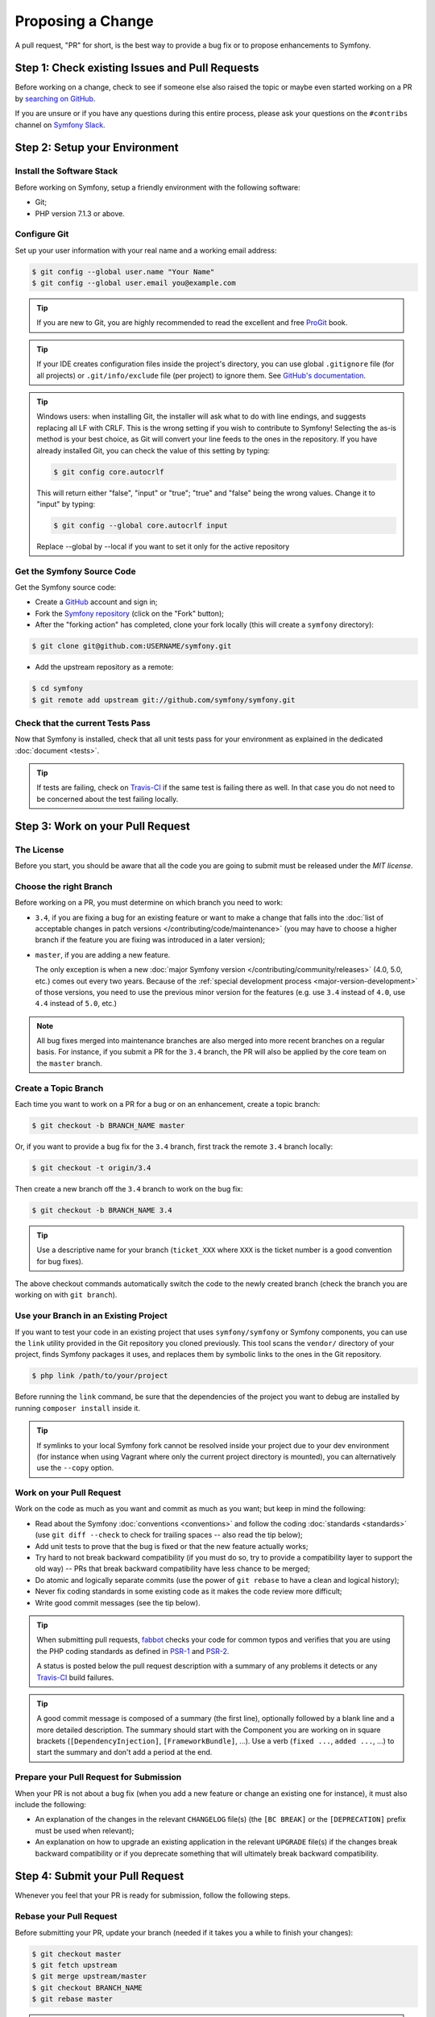 Proposing a Change
==================

A pull request, "PR" for short, is the best way to provide a bug fix or to
propose enhancements to Symfony.

Step 1: Check existing Issues and Pull Requests
-----------------------------------------------

Before working on a change, check to see if someone else also raised the topic
or maybe even started working on a PR by `searching on GitHub`_.

If you are unsure or if you have any questions during this entire process,
please ask your questions on the ``#contribs`` channel on `Symfony Slack`_.

.. _step-1-setup-your-environment:

Step 2: Setup your Environment
------------------------------

Install the Software Stack
~~~~~~~~~~~~~~~~~~~~~~~~~~

Before working on Symfony, setup a friendly environment with the following
software:

* Git;
* PHP version 7.1.3 or above.

Configure Git
~~~~~~~~~~~~~

Set up your user information with your real name and a working email address:

.. code-block:: terminal

    $ git config --global user.name "Your Name"
    $ git config --global user.email you@example.com

.. tip::

    If you are new to Git, you are highly recommended to read the excellent and
    free `ProGit`_ book.

.. tip::

    If your IDE creates configuration files inside the project's directory,
    you can use global ``.gitignore`` file (for all projects) or
    ``.git/info/exclude`` file (per project) to ignore them. See
    `GitHub's documentation`_.

.. tip::

    Windows users: when installing Git, the installer will ask what to do with
    line endings, and suggests replacing all LF with CRLF. This is the wrong
    setting if you wish to contribute to Symfony! Selecting the as-is method is
    your best choice, as Git will convert your line feeds to the ones in the
    repository. If you have already installed Git, you can check the value of
    this setting by typing:

    .. code-block:: terminal

        $ git config core.autocrlf

    This will return either "false", "input" or "true"; "true" and "false" being
    the wrong values. Change it to "input" by typing:

    .. code-block:: terminal

        $ git config --global core.autocrlf input

    Replace --global by --local if you want to set it only for the active
    repository

Get the Symfony Source Code
~~~~~~~~~~~~~~~~~~~~~~~~~~~

Get the Symfony source code:

* Create a `GitHub`_ account and sign in;

* Fork the `Symfony repository`_ (click on the "Fork" button);

* After the "forking action" has completed, clone your fork locally
  (this will create a ``symfony`` directory):

.. code-block:: terminal

      $ git clone git@github.com:USERNAME/symfony.git

* Add the upstream repository as a remote:

.. code-block:: terminal

      $ cd symfony
      $ git remote add upstream git://github.com/symfony/symfony.git

Check that the current Tests Pass
~~~~~~~~~~~~~~~~~~~~~~~~~~~~~~~~~

Now that Symfony is installed, check that all unit tests pass for your
environment as explained in the dedicated :doc:`document <tests>`.

.. tip::

    If tests are failing, check on `Travis-CI`_ if the same test is
    failing there as well. In that case you do not need to be concerned
    about the test failing locally.

.. _step-2-work-on-your-patch:

Step 3: Work on your Pull Request
---------------------------------

The License
~~~~~~~~~~~

Before you start, you should be aware that all the code you are going to submit
must be released under the *MIT license*.

Choose the right Branch
~~~~~~~~~~~~~~~~~~~~~~~

Before working on a PR, you must determine on which branch you need to
work:

* ``3.4``, if you are fixing a bug for an existing feature or want to make a
  change that falls into the :doc:`list of acceptable changes in patch versions
  </contributing/code/maintenance>` (you may have to choose a higher branch if
  the feature you are fixing was introduced in a later version);

* ``master``, if you are adding a new feature.

  The only exception is when a new :doc:`major Symfony version </contributing/community/releases>`
  (4.0, 5.0, etc.) comes out every two years. Because of the
  :ref:`special development process <major-version-development>` of those versions,
  you need to use the previous minor version for the features (e.g. use ``3.4``
  instead of ``4.0``, use ``4.4`` instead of ``5.0``, etc.)

.. note::

    All bug fixes merged into maintenance branches are also merged into more
    recent branches on a regular basis. For instance, if you submit a PR
    for the ``3.4`` branch, the PR will also be applied by the core team on
    the ``master`` branch.

Create a Topic Branch
~~~~~~~~~~~~~~~~~~~~~

Each time you want to work on a PR for a bug or on an enhancement, create a
topic branch:

.. code-block:: terminal

    $ git checkout -b BRANCH_NAME master

Or, if you want to provide a bug fix for the ``3.4`` branch, first track the remote
``3.4`` branch locally:

.. code-block:: terminal

    $ git checkout -t origin/3.4

Then create a new branch off the ``3.4`` branch to work on the bug fix:

.. code-block:: terminal

    $ git checkout -b BRANCH_NAME 3.4

.. tip::

    Use a descriptive name for your branch (``ticket_XXX`` where ``XXX`` is the
    ticket number is a good convention for bug fixes).

The above checkout commands automatically switch the code to the newly created
branch (check the branch you are working on with ``git branch``).

Use your Branch in an Existing Project
~~~~~~~~~~~~~~~~~~~~~~~~~~~~~~~~~~~~~~

If you want to test your code in an existing project that uses ``symfony/symfony``
or Symfony components, you can use the ``link`` utility provided in the Git repository
you cloned previously.
This tool scans the ``vendor/`` directory of your project, finds Symfony packages it
uses, and replaces them by symbolic links to the ones in the Git repository.

.. code-block:: terminal

    $ php link /path/to/your/project

Before running the ``link`` command, be sure that the dependencies of the project you
want to debug are installed by running ``composer install`` inside it.

.. tip::

    If symlinks to your local Symfony fork cannot be resolved inside your project due to 
    your dev environment (for instance when using Vagrant where only the current project 
    directory is mounted), you can alternatively use the ``--copy`` option.

.. _work-on-your-patch:

Work on your Pull Request
~~~~~~~~~~~~~~~~~~~~~~~~~

Work on the code as much as you want and commit as much as you want; but keep
in mind the following:

* Read about the Symfony :doc:`conventions <conventions>` and follow the
  coding :doc:`standards <standards>` (use ``git diff --check`` to check for
  trailing spaces -- also read the tip below);

* Add unit tests to prove that the bug is fixed or that the new feature
  actually works;

* Try hard to not break backward compatibility (if you must do so, try to
  provide a compatibility layer to support the old way) -- PRs that break
  backward compatibility have less chance to be merged;

* Do atomic and logically separate commits (use the power of ``git rebase`` to
  have a clean and logical history);

* Never fix coding standards in some existing code as it makes the code review
  more difficult;

* Write good commit messages (see the tip below).

.. tip::

    When submitting pull requests, `fabbot`_ checks your code
    for common typos and verifies that you are using the PHP coding standards
    as defined in `PSR-1`_ and `PSR-2`_.

    A status is posted below the pull request description with a summary
    of any problems it detects or any `Travis-CI`_ build failures.

.. tip::

    A good commit message is composed of a summary (the first line),
    optionally followed by a blank line and a more detailed description. The
    summary should start with the Component you are working on in square
    brackets (``[DependencyInjection]``, ``[FrameworkBundle]``, ...). Use a
    verb (``fixed ...``, ``added ...``, ...) to start the summary and don't
    add a period at the end.

.. _prepare-your-patch-for-submission:

Prepare your Pull Request for Submission
~~~~~~~~~~~~~~~~~~~~~~~~~~~~~~~~~~~~~~~~

When your PR is not about a bug fix (when you add a new feature or change
an existing one for instance), it must also include the following:

* An explanation of the changes in the relevant ``CHANGELOG`` file(s) (the
  ``[BC BREAK]`` or the ``[DEPRECATION]`` prefix must be used when relevant);

* An explanation on how to upgrade an existing application in the relevant
  ``UPGRADE`` file(s) if the changes break backward compatibility or if you
  deprecate something that will ultimately break backward compatibility.

.. _step-4-submit-your-patch:

Step 4: Submit your Pull Request
--------------------------------

Whenever you feel that your PR is ready for submission, follow the
following steps.

.. _rebase-your-patch:

Rebase your Pull Request
~~~~~~~~~~~~~~~~~~~~~~~~

Before submitting your PR, update your branch (needed if it takes you a
while to finish your changes):

.. code-block:: terminal

    $ git checkout master
    $ git fetch upstream
    $ git merge upstream/master
    $ git checkout BRANCH_NAME
    $ git rebase master

.. tip::

    Replace ``master`` with the branch you selected previously (e.g. ``3.4``)
    if you are working on a bug fix.

When doing the ``rebase`` command, you might have to fix merge conflicts.
``git status`` will show you the *unmerged* files. Resolve all the conflicts,
then continue the rebase:

.. code-block:: terminal

    $ git add ... # add resolved files
    $ git rebase --continue

Check that all tests still pass and push your branch remotely:

.. code-block:: terminal

    $ git push --force origin BRANCH_NAME

.. _contributing-code-pull-request:

Make a Pull Request
~~~~~~~~~~~~~~~~~~~

You can now make a pull request on the ``symfony/symfony`` GitHub repository.

.. tip::

    Take care to point your pull request towards ``symfony:3.4`` if you want
    the core team to pull a bug fix based on the ``3.4`` branch.

To ease the core team work, always include the modified components in your
pull request message, like in:

.. code-block:: text

    [Yaml] fixed something
    [Form] [Validator] [FrameworkBundle] added something

The default pull request description contains a table which you must fill in
with the appropriate answers. This ensures that contributions may be reviewed
without needless feedback loops and that your contributions can be included into
Symfony as quickly as possible.

Some answers to the questions trigger some more requirements:

* If you answer yes to "Bug fix?", check if the bug is already listed in the
  Symfony issues and reference it/them in "Fixed tickets";

* If you answer yes to "New feature?", you must submit a pull request to the
  documentation and reference it under the "Doc PR" section;

* If you answer yes to "BC breaks?", the PR must contain updates to the
  relevant ``CHANGELOG`` and ``UPGRADE`` files;

* If you answer yes to "Deprecations?", the PR must contain updates to the
  relevant ``CHANGELOG`` and ``UPGRADE`` files;

* If you answer no to "Tests pass", you must add an item to a todo-list with
  the actions that must be done to fix the tests;

* If the "license" is not MIT, just don't submit the pull request as it won't
  be accepted anyway.

If some of the previous requirements are not met, create a todo-list and add
relevant items:

.. code-block:: text

    - [ ] fix the tests as they have not been updated yet
    - [ ] submit changes to the documentation
    - [ ] document the BC breaks

If the code is not finished yet because you don't have time to finish it or
because you want early feedback on your work, add an item to todo-list:

.. code-block:: text

    - [ ] finish the code
    - [ ] gather feedback for my changes

As long as you have items in the todo-list, please prefix the pull request
title with "[WIP]". If you do not yet want to trigger the automated tests,
you can also set the PR to `draft status`_.

In the pull request description, give as much detail as possible about your
changes (don't hesitate to give code examples to illustrate your points). If
your pull request is about adding a new feature or modifying an existing one,
explain the rationale for the changes. The pull request description helps the
code review and it serves as a reference when the code is merged (the pull
request description and all its associated comments are part of the merge
commit message).

In addition to this "code" pull request, you must also send a pull request to
the `documentation repository`_ to update the documentation when appropriate.

Step 5: Receiving Feedback
--------------------------

We ask all contributors to follow some
:doc:`best practices </contributing/community/reviews>`
to ensure a constructive feedback process.

If you think someone fails to keep this advice in mind and you want another
perspective, please join the ``#contribs`` channel on `Symfony Slack`_. If you
receive feedback you find abusive please contact the
:doc:`CARE team </contributing/code_of_conduct/care_team>`.

The :doc:`core team </contributing/code/core_team>` is responsible for deciding
which PR gets merged, so their feedback is the most relevant. So do not feel
pressured to refactor your code immediately when someone provides feedback.

.. _rework-your-patch:

Rework your Pull Request
~~~~~~~~~~~~~~~~~~~~~~~~

Based on the feedback on the pull request, you might need to rework your
PR. Before re-submitting the PR, rebase with ``upstream/master`` or
``upstream/3.4``, don't merge; and force the push to the origin:

.. code-block:: terminal

    $ git rebase -f upstream/master
    $ git push --force origin BRANCH_NAME

.. note::

    When doing a ``push --force``, always specify the branch name explicitly
    to avoid messing other branches in the repository (``--force`` tells Git
    that you really want to mess with things so do it carefully).

Moderators earlier asked you to "squash" your commits. This means you will
convert many commits to one commit. This is no longer necessary today, because
Symfony project uses a proprietary tool which automatically squashes all commits
before merging.

.. _ProGit: https://git-scm.com/book
.. _GitHub: https://github.com/join
.. _`GitHub's documentation`: https://help.github.com/github/using-git/ignoring-files
.. _Symfony repository: https://github.com/symfony/symfony
.. _`documentation repository`: https://github.com/symfony/symfony-docs
.. _`fabbot`: https://fabbot.io
.. _`PSR-1`: https://www.php-fig.org/psr/psr-1/
.. _`PSR-2`: https://www.php-fig.org/psr/psr-2/
.. _`searching on GitHub`: https://github.com/symfony/symfony/issues?q=+is%3Aopen+
.. _`Symfony Slack`: https://symfony.com/slack-invite
.. _`Travis-CI`: https://travis-ci.org/symfony/symfony
.. _`draft status`: https://help.github.com/github/collaborating-with-issues-and-pull-requests/about-pull-requests#draft-pull-requests
